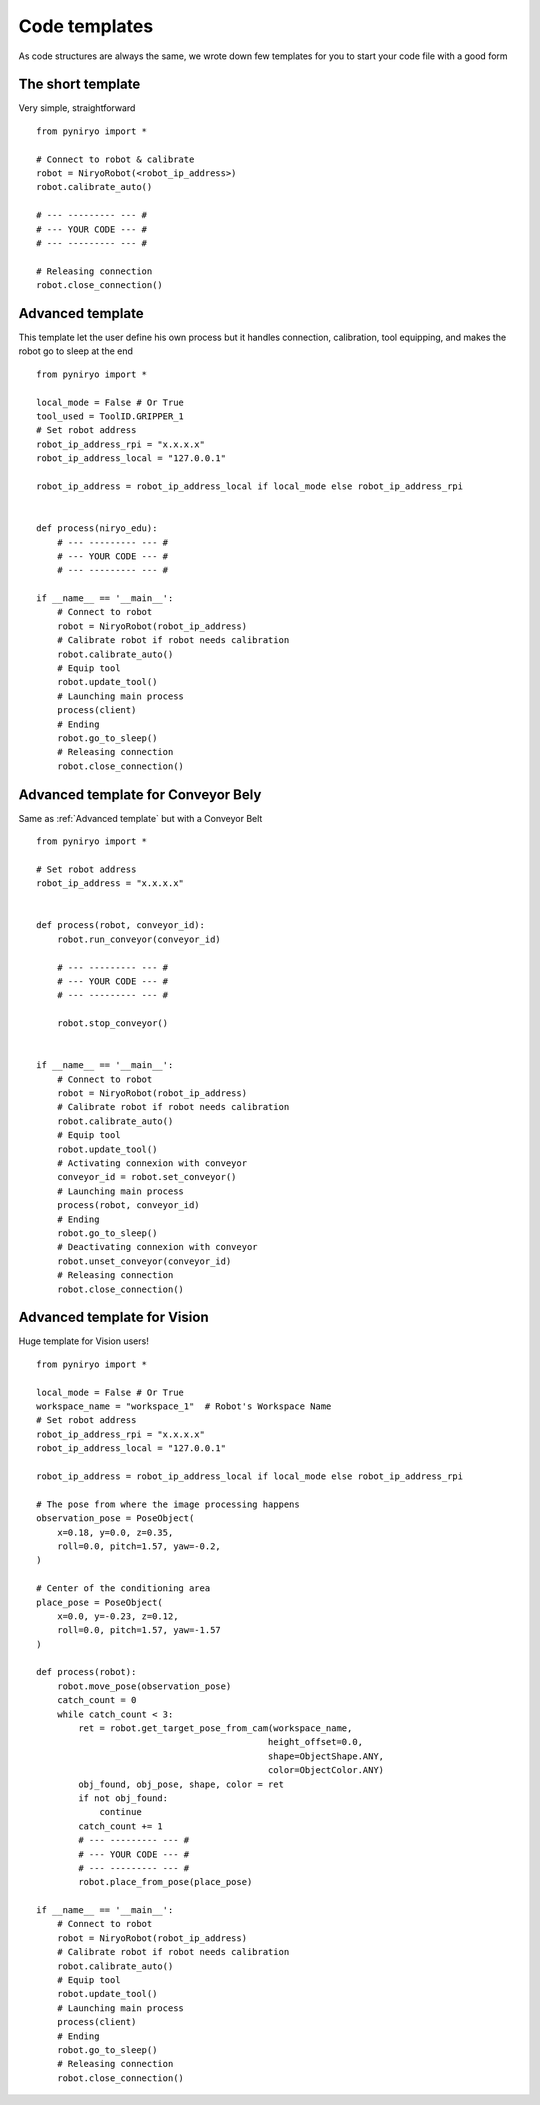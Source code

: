 Code templates
==============

As code structures are always the same, we wrote down few templates for you
to start your code file with a good form

The short template
-------------------

Very simple, straightforward ::

    from pyniryo import *

    # Connect to robot & calibrate
    robot = NiryoRobot(<robot_ip_address>)
    robot.calibrate_auto()

    # --- --------- --- #
    # --- YOUR CODE --- #
    # --- --------- --- #

    # Releasing connection
    robot.close_connection()


Advanced template
-------------------

This template let the user define his own process but it handles connection,
calibration, tool equipping, and makes the robot go to sleep at the end ::

    from pyniryo import *

    local_mode = False # Or True
    tool_used = ToolID.GRIPPER_1
    # Set robot address
    robot_ip_address_rpi = "x.x.x.x"
    robot_ip_address_local = "127.0.0.1"

    robot_ip_address = robot_ip_address_local if local_mode else robot_ip_address_rpi


    def process(niryo_edu):
        # --- --------- --- #
        # --- YOUR CODE --- #
        # --- --------- --- #

    if __name__ == '__main__':
        # Connect to robot
        robot = NiryoRobot(robot_ip_address)
        # Calibrate robot if robot needs calibration
        robot.calibrate_auto()
        # Equip tool
        robot.update_tool()
        # Launching main process
        process(client)
        # Ending
        robot.go_to_sleep()
        # Releasing connection
        robot.close_connection()

Advanced template for Conveyor Bely
--------------------------------------

Same as :ref:`Advanced template` but with a Conveyor Belt ::

    from pyniryo import *

    # Set robot address
    robot_ip_address = "x.x.x.x"


    def process(robot, conveyor_id):
        robot.run_conveyor(conveyor_id)

        # --- --------- --- #
        # --- YOUR CODE --- #
        # --- --------- --- #

        robot.stop_conveyor()


    if __name__ == '__main__':
        # Connect to robot
        robot = NiryoRobot(robot_ip_address)
        # Calibrate robot if robot needs calibration
        robot.calibrate_auto()
        # Equip tool
        robot.update_tool()
        # Activating connexion with conveyor
        conveyor_id = robot.set_conveyor()
        # Launching main process
        process(robot, conveyor_id)
        # Ending
        robot.go_to_sleep()
        # Deactivating connexion with conveyor
        robot.unset_conveyor(conveyor_id)
        # Releasing connection
        robot.close_connection()

Advanced template for Vision
--------------------------------------

Huge template for Vision users! ::

    from pyniryo import *

    local_mode = False # Or True
    workspace_name = "workspace_1"  # Robot's Workspace Name
    # Set robot address
    robot_ip_address_rpi = "x.x.x.x"
    robot_ip_address_local = "127.0.0.1"

    robot_ip_address = robot_ip_address_local if local_mode else robot_ip_address_rpi

    # The pose from where the image processing happens
    observation_pose = PoseObject(
        x=0.18, y=0.0, z=0.35,
        roll=0.0, pitch=1.57, yaw=-0.2,
    )

    # Center of the conditioning area
    place_pose = PoseObject(
        x=0.0, y=-0.23, z=0.12,
        roll=0.0, pitch=1.57, yaw=-1.57
    )

    def process(robot):
        robot.move_pose(observation_pose)
        catch_count = 0
        while catch_count < 3:
            ret = robot.get_target_pose_from_cam(workspace_name,
                                                height_offset=0.0,
                                                shape=ObjectShape.ANY,
                                                color=ObjectColor.ANY)
            obj_found, obj_pose, shape, color = ret
            if not obj_found:
                continue
            catch_count += 1
            # --- --------- --- #
            # --- YOUR CODE --- #
            # --- --------- --- #
            robot.place_from_pose(place_pose)

    if __name__ == '__main__':
        # Connect to robot
        robot = NiryoRobot(robot_ip_address)
        # Calibrate robot if robot needs calibration
        robot.calibrate_auto()
        # Equip tool
        robot.update_tool()
        # Launching main process
        process(client)
        # Ending
        robot.go_to_sleep()
        # Releasing connection
        robot.close_connection()

